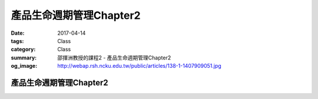 =========================
產品生命週期管理Chapter2
=========================

:date: 2017-04-14
:tags: Class
:category: Class
:summary: 邵揮洲教授的課程2 - 產品生命週期管理Chapter2
:og_image: http://webap.rsh.ncku.edu.tw/public/articles/138-1-1407909051.jpg

-------------------------
產品生命週期管理Chapter2
-------------------------

.. raw:: html

 <iframe width="560" height="315" src="https://www.youtube.com/embed/6tllW71nHjo" frameborder="0" allowfullscreen></iframe>

 <iframe width="560" height="315" src="https://www.youtube.com/embed/6pwdH9ccGTg" frameborder="0" allowfullscreen></iframe>
